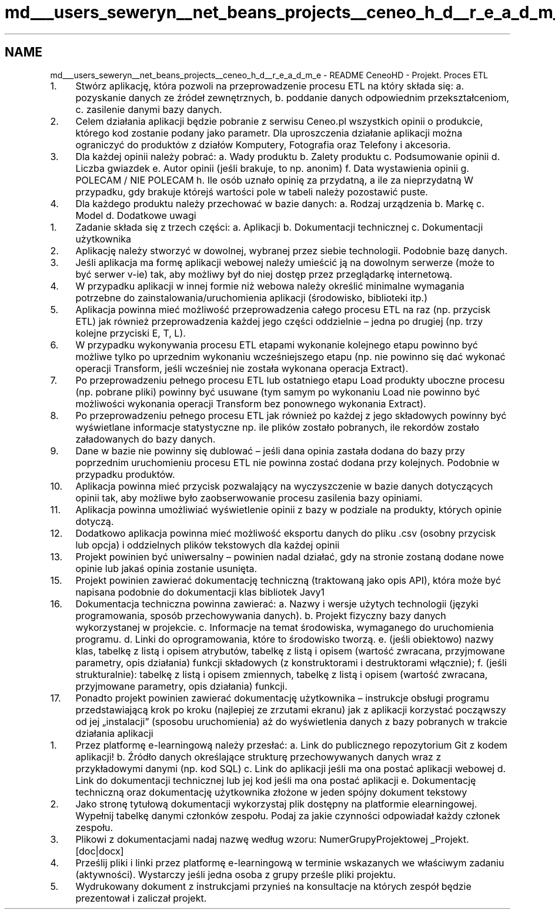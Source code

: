 .TH "md___users_seweryn__net_beans_projects__ceneo_h_d__r_e_a_d_m_e" 3 "Tue Jan 9 2018" "CeneoHD" \" -*- nroff -*-
.ad l
.nh
.SH NAME
md___users_seweryn__net_beans_projects__ceneo_h_d__r_e_a_d_m_e \- README 
CeneoHD - Projekt\&. Proces ETL
.PP
.IP "1." 4
Stwórz aplikację, która pozwoli na przeprowadzenie procesu ETL na który składa się: a\&. pozyskanie danych ze źródeł zewnętrznych, b\&. poddanie danych odpowiednim przekształceniom, c\&. zasilenie danymi bazy danych\&.
.IP "2." 4
Celem działania aplikacji będzie pobranie z serwisu Ceneo\&.pl wszystkich opinii o produkcie, którego kod zostanie podany jako parametr\&. Dla uproszczenia działanie aplikacji można ograniczyć do produktów z działów Komputery, Fotografia oraz Telefony i akcesoria\&.
.IP "3." 4
Dla każdej opinii należy pobrać: a\&. Wady produktu b\&. Zalety produktu c\&. Podsumowanie opinii d\&. Liczba gwiazdek e\&. Autor opinii (jeśli brakuje, to np\&. anonim) f\&. Data wystawienia opinii g\&. POLECAM / NIE POLECAM h\&. Ile osób uznało opinię za przydatną, a ile za nieprzydatną W przypadku, gdy brakuje którejś wartości pole w tabeli należy pozostawić puste\&.
.IP "4." 4
Dla każdego produktu należy przechować w bazie danych: a\&. Rodzaj urządzenia b\&. Markę c\&. Model d\&. Dodatkowe uwagi
.PP
.IP "1." 4
Zadanie składa się z trzech części: a\&. Aplikacji b\&. Dokumentacji technicznej c\&. Dokumentacji użytkownika
.IP "2." 4
Aplikację należy stworzyć w dowolnej, wybranej przez siebie technologii\&. Podobnie bazę danych\&.
.IP "3." 4
Jeśli aplikacja ma formę aplikacji webowej należy umieścić ją na dowolnym serwerze (może to być serwer v-ie) tak, aby możliwy był do niej dostęp przez przeglądarkę internetową\&.
.IP "4." 4
W przypadku aplikacji w innej formie niż webowa należy określić minimalne wymagania potrzebne do zainstalowania/uruchomienia aplikacji (środowisko, biblioteki itp\&.)
.IP "5." 4
Aplikacja powinna mieć możliwość przeprowadzenia całego procesu ETL na raz (np\&. przycisk ETL) jak również przeprowadzenia każdej jego części oddzielnie – jedna po drugiej (np\&. trzy kolejne przyciski E, T, L)\&.
.IP "6." 4
W przypadku wykonywania procesu ETL etapami wykonanie kolejnego etapu powinno być możliwe tylko po uprzednim wykonaniu wcześniejszego etapu (np\&. nie powinno się dać wykonać operacji Transform, jeśli wcześniej nie została wykonana operacja Extract)\&.
.IP "7." 4
Po przeprowadzeniu pełnego procesu ETL lub ostatniego etapu Load produkty uboczne procesu (np\&. pobrane pliki) powinny być usuwane (tym samym po wykonaniu Load nie powinno być możliwości wykonania operacji Transform bez ponownego wykonania Extract)\&.
.IP "8." 4
Po przeprowadzeniu pełnego procesu ETL jak również po każdej z jego składowych powinny być wyświetlane informacje statystyczne np\&. ile plików zostało pobranych, ile rekordów zostało załadowanych do bazy danych\&.
.IP "9." 4
Dane w bazie nie powinny się dublować – jeśli dana opinia zastała dodana do bazy przy poprzednim uruchomieniu procesu ETL nie powinna zostać dodana przy kolejnych\&. Podobnie w przypadku produktów\&.
.IP "10." 4
Aplikacja powinna mieć przycisk pozwalający na wyczyszczenie w bazie danych dotyczących opinii tak, aby możliwe było zaobserwowanie procesu zasilenia bazy opiniami\&.
.IP "11." 4
Aplikacja powinna umożliwiać wyświetlenie opinii z bazy w podziale na produkty, których opinie dotyczą\&.
.IP "12." 4
Dodatkowo aplikacja powinna mieć możliwość eksportu danych do pliku \&.csv (osobny przycisk lub opcja) i oddzielnych plików tekstowych dla każdej opinii
.IP "13." 4
Projekt powinien być uniwersalny – powinien nadal działać, gdy na stronie zostaną dodane nowe opinie lub jakaś opinia zostanie usunięta\&.
.IP "15." 4
Projekt powinien zawierać dokumentację techniczną (traktowaną jako opis API), która może być napisana podobnie do dokumentacji klas bibliotek Javy1
.PP
.IP "16." 4
Dokumentacja techniczna powinna zawierać: a\&. Nazwy i wersje użytych technologii (języki programowania, sposób przechowywania danych)\&. b\&. Projekt fizyczny bazy danych wykorzystanej w projekcie\&. c\&. Informacje na temat środowiska, wymaganego do uruchomienia programu\&. d\&. Linki do oprogramowania, które to środowisko tworzą\&. e\&. (jeśli obiektowo) nazwy klas, tabelkę z listą i opisem atrybutów, tabelkę z listą i opisem (wartość zwracana, przyjmowane parametry, opis działania) funkcji składowych (z konstruktorami i destruktorami włącznie); f\&. (jeśli strukturalnie): tabelkę z listą i opisem zmiennych, tabelkę z listą i opisem (wartość zwracana, przyjmowane parametry, opis działania) funkcji\&.
.IP "17." 4
Ponadto projekt powinien zawierać dokumentację użytkownika – instrukcje obsługi programu przedstawiającą krok po kroku (najlepiej ze zrzutami ekranu) jak z aplikacji korzystać począwszy od jej „instalacji” (sposobu uruchomienia) aż do wyświetlenia danych z bazy pobranych w trakcie działania aplikacji
.PP
.IP "1." 4
Przez platformę e-learningową należy przesłać: a\&. Link do publicznego repozytorium Git z kodem aplikacji! b\&. Źródło danych określające strukturę przechowywanych danych wraz z przykładowymi danymi (np\&. kod SQL) c\&. Link do aplikacji jeśli ma ona postać aplikacji webowej d\&. Link do dokumentacji technicznej lub jej kod jeśli ma ona postać aplikacji e\&. Dokumentację techniczną oraz dokumentację użytkownika złożone w jeden spójny dokument tekstowy
.IP "2." 4
Jako stronę tytułową dokumentacji wykorzystaj plik dostępny na platformie elearningowej\&. Wypełnij tabelkę danymi członków zespołu\&. Podaj za jakie czynności odpowiadał każdy członek zespołu\&.
.IP "3." 4
Plikowi z dokumentacjami nadaj nazwę według wzoru: NumerGrupyProjektowej _Projekt\&.[doc|docx]
.IP "4." 4
Prześlij pliki i linki przez platformę e-learningową w terminie wskazanych we właściwym zadaniu (aktywności)\&. Wystarczy jeśli jedna osoba z grupy prześle pliki projektu\&.
.IP "5." 4
Wydrukowany dokument z instrukcjami przynieś na konsultacje na których zespół będzie prezentował i zaliczał projekt\&. 
.PP

